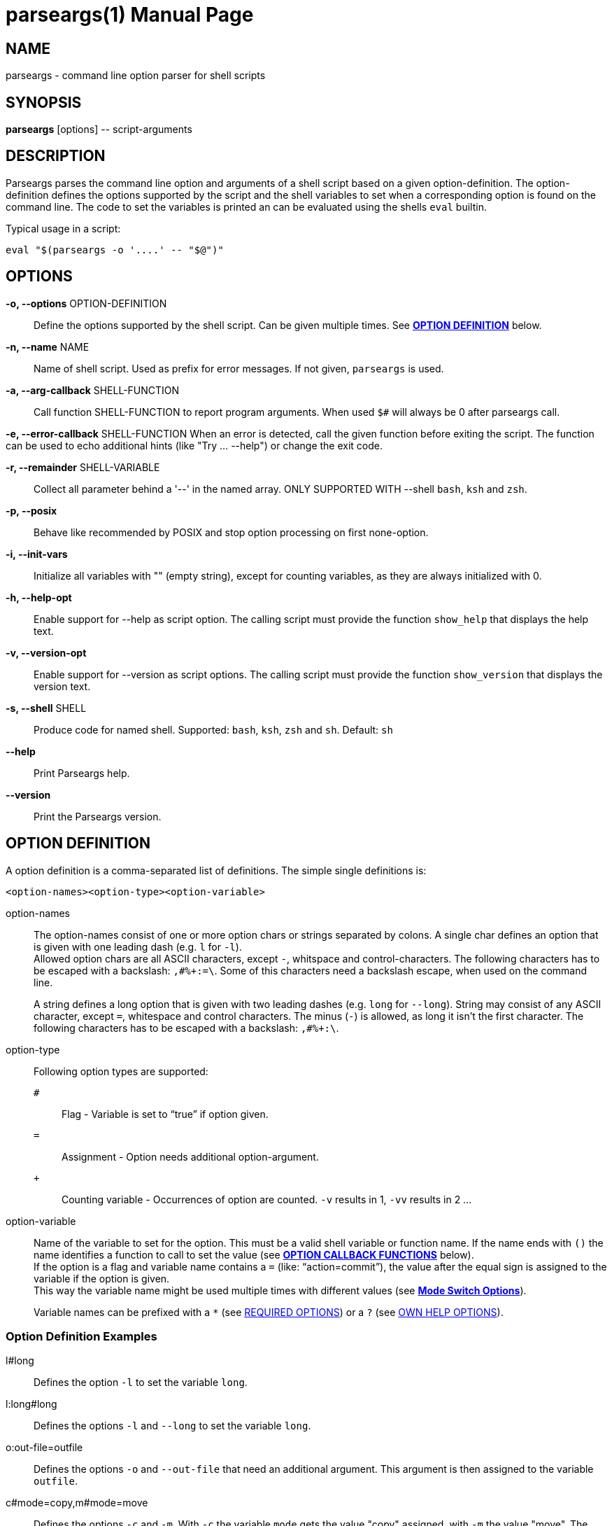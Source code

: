 = parseargs(1)
:doctype: manpage
:mansource:  parseargs {version}
:manmanual:  Parseargs Manual
:manversion: {version}
:manpurpose: command line option parser for shell scripts

== NAME
parseargs - command line option parser for shell scripts


== SYNOPSIS
*parseargs* [options] \-- script-arguments


== DESCRIPTION
Parseargs parses the command line option and arguments of a shell script based on a given option-definition.
The option-definition defines the options supported by the script and the shell variables to set when a corresponding option is found on the command line.
The code to set the variables is printed an can be evaluated using the shells `eval` builtin.

Typical usage in a script:

    eval "$(parseargs -o '....' -- "$@")"

== OPTIONS

*-o, --options* OPTION-DEFINITION::
Define the options supported by the shell script. Can be given multiple times.
See <<OD,*OPTION DEFINITION*>> below.

*-n, --name* NAME::
Name of shell script.
Used as prefix for error messages.
If not given, `parseargs` is used.

*-a, --arg-callback* SHELL-FUNCTION::
Call function SHELL-FUNCTION to report program arguments.
When used `$#` will always be 0 after parseargs call.

*-e, --error-callback* SHELL-FUNCTION
When an error is detected, call the given function before exiting the script.
The function can be used to echo additional hints (like "Try ... --help") or change the exit code.

*-r, --remainder* SHELL-VARIABLE::
Collect all parameter behind a '--' in the named array.
ONLY SUPPORTED WITH --shell `bash`, `ksh` and `zsh`.

*-p, --posix*::
Behave like recommended by POSIX and stop option processing on first none-option.

*-i, --init-vars*::
Initialize all variables with "" (empty string), except for counting variables, as they are always initialized with 0.

*-h, --help-opt*::
Enable support for --help as script option.
The calling script must provide the function `show_help` that displays the help text.

*-v, --version-opt*::
Enable support for --version as script options.
The calling script must provide the function `show_version` that displays the version text.

*-s, --shell* SHELL::
Produce code for named shell. Supported: `bash`, `ksh`, `zsh` and `sh`.
Default: `sh`

*--help*::
Print Parseargs help.

*--version*::
Print the Parseargs version.


[[OD]]
== OPTION DEFINITION

A option definition is a comma-separated list of definitions.
The simple single definitions is:

    <option-names><option-type><option-variable>

option-names::
The option-names consist of one or more option chars or strings separated by colons.
A single char defines an option that is given with one leading dash (e.g. `l` for `-l`). +
Allowed option chars are all ASCII characters, except `-`, whitspace and control-characters.
The following characters has to be escaped with a backslash: `,#%+:=\`.
Some of this characters need a backslash escape, when used on the command line.
+
A string defines a long option that is given with two leading dashes (e.g. `long` for `--long`).
String may consist of any ASCII character, except `=`, whitespace and control characters.
The minus (`-`) is allowed, as long it isn't the first character.
The following characters has to be escaped with a backslash: `,#%+:\`.

option-type::
Following option types are supported:

`#`:::
Flag - Variable is set to "`true`" if option given.
`=`:::
Assignment - Option needs additional option-argument.
`+`:::
Counting variable - Occurrences of option are counted. `-v` results in 1, `-vv` results in 2 ...

option-variable::
Name of the variable to set for the option. This must be a valid shell variable or function name.
If the name ends with `()` the name identifies a function to call to set the value (see <<OCB, *OPTION CALLBACK FUNCTIONS*>> below). +
If the option is a flag and variable name contains a `=` (like: "`action=commit`"), the value after the equal sign is assigned to the variable if the option is given. +
This way the variable name might be used multiple times with different values (see <<MSO, *Mode Switch Options*>>).
+
Variable names can be prefixed with a `*` (see <<RQ, REQUIRED OPTIONS>>) or a `?` (see <<HP, OWN HELP OPTIONS>>).

=== Option Definition Examples

l#long::
Defines the option `-l` to set the variable `long`.

l:long#long::
Defines the options `-l` and `--long` to set the variable `long`.

o:out-file=outfile::
Defines the options `-o` and `--out-file` that need an additional argument.
This argument is then assigned to the variable `outfile`.

c#mode=copy,m#mode=move::
Defines the options `-c` and `-m`.
With `-c` the variable `mode` gets the value "copy" assigned, with `-m` the value "move".
The options `-c` and `-m` are mutual exclusive.

v+verbosity::
Defines `-v` as a counting option. The occurrences of `-v` on the command line is counted and assigned to the variable `verbosity`.

=== Long Options and Values

Long options get their value from the next argument on the command line or directly appended with a `=`.

    --out-file result.txt
    --out-file=result.txt

Also flags with a long option can get a value, but then only the variant with the `=` is supported:

    --debug=true
    --debug=false

    --verbosity=4

For flags the values `true` and `yes` are handled as boolean true and `false` or `no` as boolean false.
The values are compared case-insensitive.

For counting options the value must  be a integer value greater-equal to 0.
The value _does not_ increase the counter value by that amount, but sets the counter value to it.

[[OCB]]
== OPTION CALLBACK FUNCTIONS

If the variable name in the option definition has `()` appended, it names a function to call when the option is found.
So:

   parseargs -o 'l:long#set_long()' -- -l

produces this line (among others):

    set_long 'true' || exit $?;

It calls the function `set_long` with the value `true` and exits the script if the function returns a non-zero return code.
The script exit code is the exit code of the function.

As long options for flags support setting it to false, the value is given as a argument to the callback function.
Using

   parseargs -o 'l:long#set_long()' -- --long=false

would produce:

    set_long '' || exit $?;


WARNING: Using callbacks disables duplicate and mutual exclusion checks of Parseargs.
Then this is the responsibility of the script author.

[[RQ]]
== REQUIRED OPTIONS

A option can be marked as required by prefixing the variable with a asterisk.

Example:

    l:long,o=*output_file

With this definition it is required to provide the option `-o`.
If it is not given, the script is exited with an error message.

[[MSO]]
== MODE SWITCH OPTIONS

A mode switch option is a extension of a simple flag.
It allows to set a single variable to different values, depending on the given option.

For the definition

    c#mode=copy,m#mode=move

The option `-c` would set the variable `mode` to "copy", while `-m` would set it to "move".

This definitions make the options `-c` and `-m` mutual exclusive.
Note that there is no mutual exclusion check, if callbacks are used!

If a mode switch option should be marked as required, it is sufficient to mark it in one of the definitions as required.

    c#*mode=copy,m#mode=move

== Supporting `--help` and `--version`

With the option `-h`, Parseargs supports the script option `--help` and calls the function `show_help` for it.
That function then can displays a help text.

Similar with `-v`, Parseargs supports the script option `--version` and calls the function `show_version`.

Example usage:

    show_help()
    {
        echo "my-script [OPTIONS] [FILES]"
        echo "  Options"
        echo "   -d    produce debug output"
        echo
        echo "  FILES: files to process"
    }
    show_version()
    {
        echo "my-script v 1.0"
    }

    eval "$(parseargs -n my-script -hv -o 'd#debug' -- "$@")"

[[RP]]
== SINGLETON OPTIONS

A singleton option is a option that overwrites everything else on the command line and only the defined action for this option is executed.
A singleton option is defined by prefixing the variable name (or more typical function) with a `?`.
Typical usage of a singleton option is a custom help option. Like:

    help-details#?show_detailed_help()

If the option uses a callback function, the script is exited with the exit code 0 afterwards.

== PROGRAM ARGUMENTS

Program arguments are everything on the command line that is not an option (or its option-argument).
By default this arguments are stored as the positional parameter (`$1`, `$2` ...).

With the Parseargs option `-a` / `--arg-callback` a function can be named, that is used to report the program arguments.
In that case the positional parameter list is empty.

== HANDLING of `--`

The `--` is used to stop option processing and handle all following parts of the command line as program arguments.
AFAIK this is a POSIX requirement.

    parseargs -o 'l#long' -- -l -- -x

In this call the `-l` triggers setting the variable `long` to "true", but `-x` is handled as a program argument.
Without the `--` the `-x` would lead to an error due to unknown option.

**The following is supported with `bash`, `ksh` and `zsh`:**

Parseargs is also able to separate the program arguments given before or after a `--`.
With the command line option `-r ARRAY_NAME` / `--remainder=ARRAY_NAME`, the arguments behind a `--` are collected in the named array, while the arguments before it are provided as positional parameter.

With

    parseargs -r crew  -- Kirk -- Spock Bones

the value of `$1` is "Kirk", while "Spock" and "Bones" are available as `${crew[0]}` and `${crew[1]}` (in zsh: `${crew[1]}` and `${crew[2]}`).

NOTE: This special handling might collide with the previous description of `--`.

== CALLBACK FUNCTIONS

Callback functions are used for

1. <<OCB, *OPTION CALLBACK FUNCTIONS*>>
2. `-a` / `--arg-callback`
3. `-e` / `--error-callback`

When any of this callbacks are used, Parseargs first generates code to verify that the named function actually exist.
If a required function is missing an error message is printed and the script is terminated with exit code 127.
This error should only occur during script development.

The code generated for calling a callback function checks the return code of the function.
If not zero the script is terminated immediately with the same exit code.

== SHELL SUPPORT

Parseargs can generate shell code for different shells.
By default code for `sh` is created, that is also understood by the other shells named here.

The target shell can be changed with the option `-s` / `--shell`-

`-s sh`::
The default.
It generates code for a POSIX shell.
Those shells don't support array variables.
Due to this the option `-r` / `--remainder` are not supported.

`-s bash`, `-s ksh` and `-s zsh`::
With this shells all features of Parseargs are supported.
The generated code for this shells is (as of today) nearly identical.
Only assigning an empty array is different in ksh than in bash or zsh.

== EXIT STATUS

0::
Success

1::
Error while processing shell script options.

11::
Invalid Parseargs options or option definition.

== AUTHOR

Ralf Schandl

Project home is https://github.com/rakus/parseargs.

== COPYING

Copyright (C) 2023 Ralf Schandl.

Free use of this software is granted under the terms of the MIT License.

This software is released WITHOUT ANY WARRANTY; without even the implied
warranty of MERCHANTABILITY or FITNESS FOR A PARTICULAR PURPOSE.

*USE AT YOUR OWN RISK!*

// vim:ft=asciidoc:et:ts=4:spelllang=en_us:spell
